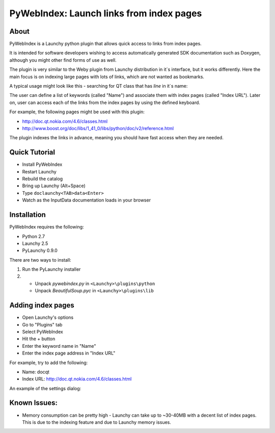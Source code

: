 ﻿.. _pywebindex:

PyWebIndex: Launch links from index pages
===========================================

About
------
PyWebIndex is a Launchy python plugin that allows quick access to links from index pages.

It is intended for software developers wishing to access automatically generated SDK documentation such as Doxygen, although you might other find forms of use as well.

The plugin is very similar to the Weby plugin from Launchy distribution in it`s interface, but it works differently. Here the main focus is on indexing large pages with lots of links, which are not wanted as bookmarks.

A typical usage might look like this - searching for QT class that has `line` in it`s name:

.. image:: ./images/pywebindex_main.png

The user can define a list of keywords (called "Name") and associate them with index pages (called "Index URL"). Later on, user can access each of the links from the index pages by using the defined keyboard.

For example, the following pages might be used with this plugin:

* http://doc.qt.nokia.com/4.6/classes.html
* http://www.boost.org/doc/libs/1_41_0/libs/python/doc/v2/reference.html
 
The plugin indexes the links in advance, meaning you should have fast access when they are needed.

Quick Tutorial
----------------
* Install PyWebIndex
* Restart Launchy 
* Rebuild the catalog 
* Bring up Launchy (Alt+Space) 
* Type ``doclaunchy<TAB>data<Enter>``
* Watch as the InputData documentation loads in your browser
 
Installation
---------------
PyWebIndex requires the following:

* Python 2.7
* Launchy 2.5
* PyLaunchy 0.9.0

There are two ways to install:

1. Run the PyLaunchy installer
2. * Unpack *pywebindex.py* in ``<Launchy>\plugins\python``
   * Unpack *BeautifulSoup.pyc* in ``<Launchy>\plugins\lib``

Adding index pages
-------------------
* Open Launchy's options
* Go to "Plugins" tab
* Select PyWebIndex
* Hit the + button
* Enter the keyword name in "Name"
* Enter the index page address in "Index URL"
 
For example, try to add the following:

* Name: docqt
* Index URL: http://doc.qt.nokia.com/4.6/classes.html

An example of the settings dialog:

.. image:: ./images/pywebindex_settings.png 
 
Known Issues:
--------------
* Memory consumption can be pretty high - Launchy can take up to ~30-40MB with a decent list of index pages. This is due to the indexing feature and due to Launchy memory issues.
